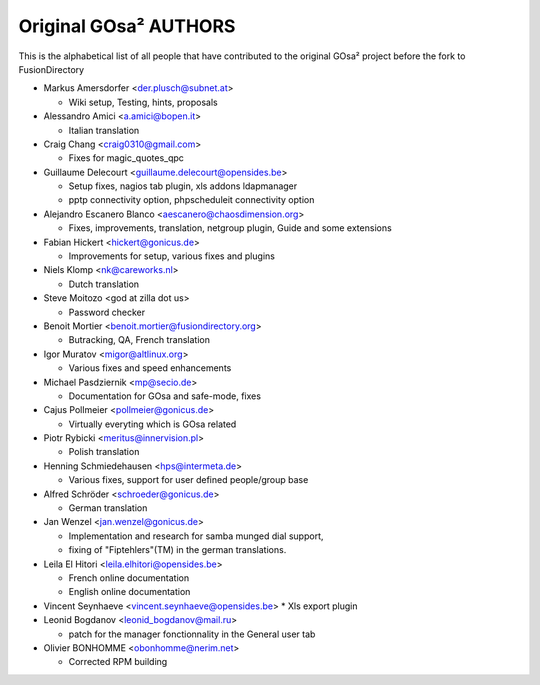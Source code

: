 Original GOsa² AUTHORS
======================

This is the alphabetical list of all people that have
contributed to the original GOsa² project before the fork to FusionDirectory

* Markus Amersdorfer <der.plusch@subnet.at>

  * Wiki setup, Testing, hints, proposals

* Alessandro Amici <a.amici@bopen.it>

  * Italian translation

* Craig Chang <craig0310@gmail.com>

  * Fixes for magic_quotes_qpc

* Guillaume Delecourt <guillaume.delecourt@opensides.be>

  * Setup fixes, nagios tab plugin, xls addons ldapmanager
  * pptp connectivity option, phpscheduleit connectivity option

* Alejandro Escanero Blanco <aescanero@chaosdimension.org>

  * Fixes, improvements, translation, netgroup plugin, Guide and some extensions

* Fabian Hickert <hickert@gonicus.de>

  * Improvements for setup, various fixes and plugins

* Niels Klomp <nk@careworks.nl>

  * Dutch translation

* Steve Moitozo <god at zilla dot us>

  * Password checker

* Benoit Mortier <benoit.mortier@fusiondirectory.org>

  * Butracking, QA, French translation

* Igor Muratov <migor@altlinux.org>

  * Various fixes and speed enhancements

* Michael Pasdziernik <mp@secio.de>

  * Documentation for GOsa and safe-mode, fixes

* Cajus Pollmeier <pollmeier@gonicus.de>

  * Virtually everyting which is GOsa related

* Piotr Rybicki <meritus@innervision.pl>

  * Polish translation

* Henning Schmiedehausen <hps@intermeta.de>

  * Various fixes, support for user defined people/group base

* Alfred Schröder <schroeder@gonicus.de>
 
  * German translation

* Jan Wenzel <jan.wenzel@gonicus.de>
  
  * Implementation and research for samba munged dial support,
  * fixing of "Fiptehlers"(TM) in the german translations.

* Leila El Hitori <leila.elhitori@opensides.be>

  * French online documentation
  * English online documentation

* Vincent Seynhaeve <vincent.seynhaeve@opensides.be>
  * Xls export plugin 

* Leonid Bogdanov <leonid_bogdanov@mail.ru>
  
  * patch for the manager fonctionnality in the General user tab

* Olivier BONHOMME <obonhomme@nerim.net>

  * Corrected RPM building
